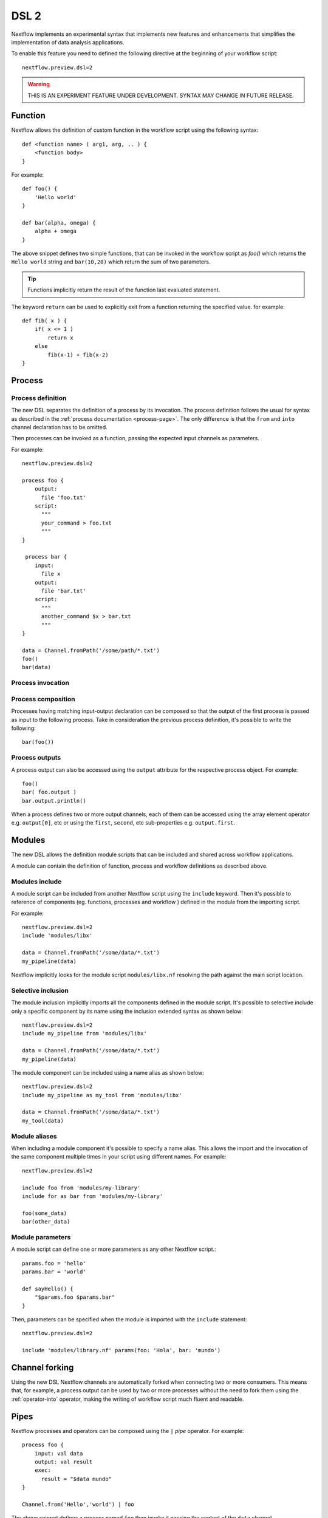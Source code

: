 .. _dsl2-page:

******
DSL 2
******

Nextflow implements an experimental syntax that implements new features and enhancements that
simplifies the implementation of data analysis applications.

To enable this feature you need to defined the following directive at the beginning of
your workflow script::

    nextflow.preview.dsl=2


.. warning:: THIS IS AN EXPERIMENT FEATURE UNDER DEVELOPMENT. SYNTAX MAY CHANGE IN FUTURE RELEASE.


Function
========

Nextflow allows the definition of custom function in the workflow script using the following syntax::

    def <function name> ( arg1, arg, .. ) {
        <function body>
    }

For example::

    def foo() {
        'Hello world'
    }

    def bar(alpha, omega) {
        alpha + omega
    }


The above snippet defines two simple functions, that can be invoked in the workflow script as `foo()` which
returns the ``Hello world`` string and ``bar(10,20)`` which return the sum of two parameters.

.. tip:: Functions implicitly return the result of the function last evaluated statement.

The keyword ``return`` can be used to explicitly exit from a function returning the specified value.
for example::

    def fib( x ) {
        if( x <= 1 )
            return x
        else
            fib(x-1) + fib(x-2)
    }

Process
=======

Process definition
------------------

The new DSL separates the definition of a process by its invocation. The process definition follows the usual
for syntax as described in the :ref:`process documentation <process-page>`. The only difference is that the
``from`` and ``into`` channel declaration has to be omitted.

Then processes can be invoked as a function, passing the expected input channels as parameters.

For example::

    nextflow.preview.dsl=2

    process foo {
        output:
          file 'foo.txt'
        script:
          """
          your_command > foo.txt
          """
    }

     process bar {
        input:
          file x
        output:
          file 'bar.txt'
        script:
          """
          another_command $x > bar.txt
          """
    }

    data = Channel.fromPath('/some/path/*.txt')
    foo()
    bar(data)


Process invocation
------------------


Process composition
-------------------

Processes having matching input-output declaration can be composed so that the output
of the first process is passed as input to the following process. Take in consideration
the previous process definition, it's possible to write the following::

    bar(foo())

Process outputs
---------------

A process output can also be accessed using the ``output`` attribute for the respective
process object. For example::

    foo()
    bar( foo.output )
    bar.output.println()


When a process defines two or more output channels, each of them can be accessed
using the array element operator e.g. ``output[0]``, etc or using the ``first``, ``second``, etc
sub-properties e.g. ``output.first``.

.. Workflow
.. ========
..
.. Workflow definition
.. --------------------
..
.. The ``workflow`` keyword allows the definition of sub-workflow components that enclose the
.. invocation of two or more processes or operators. For example::
..
..     workflow my_pipeline {
..         foo()
..         bar( foo.output.collect() )
..     }
..
..
.. Once defined it can be invoked from another (sub) workflow component definition.
..
.. Workflow parameters
.. -------------------
..
.. A workflow component can be define one or more parameter in a similar manner as for a function
.. definition. For example::
..
..         workflow my_pipeline( data )  {
..             foo()
..             bar( data.mix( foo.output ) )
..         }
..
.. The result channel of the last evaluated process is implicitly returned as the workflow output.
..
..
.. Main workflow
.. -------------
..
.. A workflow definition which does not define any name is assumed to be the main workflow and it's
.. implicitly executed. Therefore it's the entry point of the workflow application.

Modules
=======

The new DSL allows the definition module scripts that
can be included and shared across workflow applications.

A module can contain the definition of function, process and workflow definitions
as described above.

Modules include
---------------

A module script can be included from another Nextflow script using the ``include`` keyword.
Then it's possible to reference of components (eg. functions, processes and workflow ) defined in the module
from the importing script.

For example::

    nextflow.preview.dsl=2
    include 'modules/libx'

    data = Channel.fromPath('/some/data/*.txt')
    my_pipeline(data)

Nextflow implicitly looks for the module script ``modules/libx.nf`` resolving the path
against the main script location.

Selective inclusion
-------------------

The module inclusion implicitly imports all the components defined in the module script.
It's possible to selective include only a specific component by its name using the
inclusion extended syntax as shown below::

    nextflow.preview.dsl=2
    include my_pipeline from 'modules/libx'

    data = Channel.fromPath('/some/data/*.txt')
    my_pipeline(data)

The module component can be included using a name alias as shown below::


    nextflow.preview.dsl=2
    include my_pipeline as my_tool from 'modules/libx'

    data = Channel.fromPath('/some/data/*.txt')
    my_tool(data)

Module aliases
--------------

When including a module component it's possible to specify a name alias.
This allows the import and the invocation of the same component multiple times
in your script using different names. For example::

    nextflow.preview.dsl=2

    include foo from 'modules/my-library'
    include for as bar from 'modules/my-library'

    foo(some_data)
    bar(other_data)


Module parameters
-----------------

A module script can define one or more parameters as any other Nextflow script.::

    params.foo = 'hello'
    params.bar = 'world'

    def sayHello() {
        "$params.foo $params.bar"
    }


Then, parameters can be specified when the module is imported with the ``include`` statement::


    nextflow.preview.dsl=2

    include 'modules/library.nf' params(foo: 'Hola', bar: 'mundo')



Channel forking
===============

Using the new DSL Nextflow channels are automatically forked when connecting two or more consumers.
This means that, for example, a process output can be used by two or more processes without the
need to fork them using the :ref:`operator-into` operator, making the writing of workflow script
much fluent and readable.

Pipes
=====

Nextflow processes and operators can be composed using the ``|`` *pipe* operator. For example::

      process foo {
          input: val data
          output: val result
          exec:
            result = "$data mundo"
      }

      Channel.from('Hello','world') | foo


The above snippet defines a process named ``foo`` then invoke it passing the content of the
``data`` channel.

The ``&`` *and* operator allow the feed of two or more processes with the content of the same
channel e.g.::

    process foo {
      input: val data
      output: val result
      exec:
        result = "$data mundo"
    }

    process bar {
        input: val data
        output: val result
        exec:
          result = data.toUpperCase()
    }


    Channel.from('Hello') | map { it.reverse() } | (foo & bar)


Deprecated methods and operators
================================

The following methods are not allowed any more when using Nextflow DSL 2:

* :ref:`channel-create`
* :ref:`channel-bind1`
* :ref:`channel-bind2`
* :ref:`operator-close`
* :ref:`operator-countby`
* :ref:`operator-route`
* :ref:`operator-separate`
* :ref:`operator-into`
* :ref:`operator-merge`
